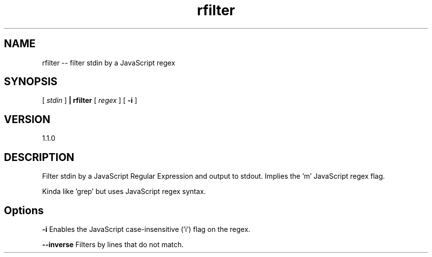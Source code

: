 .TH rfilter "1" "2019" "" ""

.SH "NAME"
rfilter \-\- filter stdin by a JavaScript regex

.SH SYNOPSIS

[
.I stdin
]
.B | rfilter
[
.I regex
]
[
.B -i
]

.SH VERSION
1.1.0

.SH DESCRIPTION

Filter stdin by a JavaScript Regular Expression and output to stdout.
Implies the 'm' JavaScript regex flag.

Kinda like 'grep' but uses JavaScript regex syntax.

.SH Options

.B  -i
Enables the JavaScript case-insensitive ('i') flag on the regex.

.B --inverse
Filters by lines that do not match.
